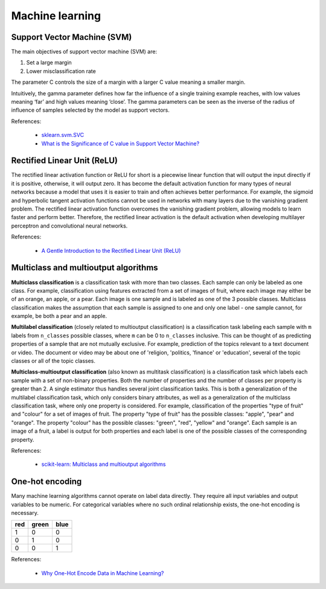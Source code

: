 Machine learning
****************

Support Vector Machine (SVM)
============================

The main objectives of support vector machine (SVM) are:

1. Set a large margin
2. Lower misclassification rate

The parameter C controls the size of a margin with a larger C value meaning a smaller margin.

Intuitively, the gamma parameter defines how far the influence of a single training example reaches, with low values meaning ‘far’ and high values meaning ‘close’. The gamma parameters can be seen as the inverse of the radius of influence of samples selected by the model as support vectors.

References:

  - `sklearn.svm.SVC <https://scikit-learn.org/stable/modules/generated/sklearn.svm.SVC.html>`__
  - `What is the Significance of C value in Support Vector Machine? <https://medium.com/@pushkarmandot/what-is-the-significance-of-c-value-in-support-vector-machine-28224e852c5a>`__

Rectified Linear Unit (ReLU)
============================

The rectified linear activation function or ReLU for short is a piecewise linear function that will output the input directly if it is positive, otherwise, it will output zero. It has become the default activation function for many types of neural networks because a model that uses it is easier to train and often achieves better performance. For example, the sigmoid and hyperbolic tangent activation functions cannot be used in networks with many layers due to the vanishing gradient problem. The rectified linear activation function overcomes the vanishing gradient problem, allowing models to learn faster and perform better. Therefore, the rectified linear activation is the default activation when developing multilayer perceptron and convolutional neural networks.

References:

  - `A Gentle Introduction to the Rectified Linear Unit (ReLU) <https://machinelearningmastery.com/rectified-linear-activation-function-for-deep-learning-neural-networks/>`__

Multiclass and multioutput algorithms
=====================================

**Multiclass classification** is a classification task with more than two classes. Each sample can only be labeled as one class. For example, classification using features extracted from a set of images of fruit, where each image may either be of an orange, an apple, or a pear. Each image is one sample and is labeled as one of the 3 possible classes. Multiclass classification makes the assumption that each sample is assigned to one and only one label - one sample cannot, for example, be both a pear and an apple.

**Multilabel classification** (closely related to multioutput classification) is a classification task labeling each sample with ``m`` labels from ``n_classes`` possible classes, where ``m`` can be 0 to ``n_classes`` inclusive. This can be thought of as predicting properties of a sample that are not mutually exclusive. For example, prediction of the topics relevant to a text document or video. The document or video may be about one of 'religion, 'politics, 'finance' or 'education', several of the topic classes or all of the topic classes.

**Multiclass-multioutput classification** (also known as multitask classification) is a classification task which labels each sample with a set of non-binary properties. Both the number of properties and the number of classes per property is greater than 2. A single estimator thus handles several joint classification tasks. This is both a generalization of the multilabel classification task, which only considers binary attributes, as well as a generalization of the multiclass classification task, where only one property is considered. For example, classification of the properties "type of fruit" and "colour" for a set of images of fruit. The property "type of fruit" has the possible classes: "apple", "pear" and "orange". The property "colour" has the possible classes: "green", "red", "yellow" and "orange". Each sample is an image of a fruit, a label is output for both properties and each label is one of the possible classes of the corresponding property.

References:

  - `scikit-learn: Multiclass and multioutput algorithms <https://scikit-learn.org/stable/modules/multiclass.html>`__

One-hot encoding
================

Many machine learning algorithms cannot operate on label data directly. They require all input variables and output variables to be numeric. For categorical variables where no such ordinal relationship exists, the one-hot encoding is necessary.

+-----+-------+------+
| red | green | blue |
+=====+=======+======+
| 1   | 0     | 0    |
+-----+-------+------+
| 0   | 1     | 0    |
+-----+-------+------+
| 0   | 0     | 1    |
+-----+-------+------+

References:

  - `Why One-Hot Encode Data in Machine Learning? <https://machinelearningmastery.com/why-one-hot-encode-data-in-machine-learning/>`__
